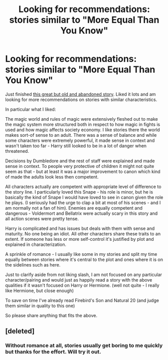 #+TITLE: Looking for recommendations: stories similar to "More Equal Than You Know"

* Looking for recommendations: stories similar to "More Equal Than You Know"
:PROPERTIES:
:Author: flupo42
:Score: 5
:DateUnix: 1377268015.0
:DateShort: 2013-Aug-23
:END:
Just finished [[http://www.fanfiction.net/s/3787073/1/More-Equal-Than-You-Know][this great but old and abandoned story]]. Liked it lots and am looking for more recommendations on stories with similar characteristics.

In particular what I liked:

The magic world and rules of magic were extensively fleshed out to make the magic system more structured both in respect to how magic in fights is used and how magic affects society economy. I like stories there the world makes sort-of sense to an adult. There was a sense of balance and while some characters were extremely powerful, it made sense in context and wasn't taken too far - Harry still looked to be in a lot of danger when threatened.

Decisions by Dumbledore and the rest of staff were explained and made sense in context. To people very protective of children it might not quite seem as that - but at least it was a major improvement to canon which kind of made the adults look less then competent.

All characters actually are competent with appropriate level of difference to the story line. I particularly loved this Snape - his role is minor, but he is basically the kind of Snape I would have loved to see in canon given the role he plays. (I seriously had the urge to clap a bit at most of his scenes - and I am normally not a fan of him). Enemies are equally competent and dangerous - Voldermort and Bellatrix were actually scary in this story and all action scenes were pretty tense.

Harry is complicated and has issues but deals with them with sense and maturity. No one being an idiot. All other characters share these traits to an extent. If someone has less or more self-control it's justified by plot and explained in characterization.

A sprinkle of romance - I usually like some in my stories and split my time equally between stories where it's central to the plot and ones where it is on the sidelines such as here.

Just to clarify aside from not liking slash, I am not focused on any particular character/pairing and would just as happily read a story with the above qualities if it wasn't focused on Harry or Hermione. (well not quite - I really like Hermione, but close enough)

To save on time I've already read Firebird's Son and Natural 20 (and judge them similar in quality to this one)

So please share anything that fits the above.


** [deleted]
:PROPERTIES:
:Score: 2
:DateUnix: 1377270849.0
:DateShort: 2013-Aug-23
:END:

*** Without romance at all, stories usually get boring to me quickly but thanks for the effort. Will try it out.
:PROPERTIES:
:Author: flupo42
:Score: 1
:DateUnix: 1377522462.0
:DateShort: 2013-Aug-26
:END:
